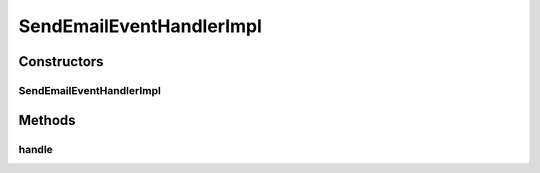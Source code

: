 .. java:import:: org.motechproject.email.constants SendEmailConstants

.. java:import:: org.motechproject.email.model Mail

.. java:import:: org.motechproject.email.service EmailSenderService

.. java:import:: org.motechproject.event MotechEvent

.. java:import:: org.motechproject.event.listener.annotations MotechListener

.. java:import:: org.springframework.beans.factory.annotation Autowired

.. java:import:: org.springframework.stereotype Service

SendEmailEventHandlerImpl
=========================

.. java:package:: org.motechproject.email.service.impl
   :noindex:

.. java:type:: @Service public class SendEmailEventHandlerImpl

   The \ ``SendEmailEventHandlerImpl``\  class is responsible for listening to and handling events connected with sending e-mails

Constructors
------------
SendEmailEventHandlerImpl
^^^^^^^^^^^^^^^^^^^^^^^^^

.. java:constructor:: @Autowired public SendEmailEventHandlerImpl(EmailSenderService emailSenderService)
   :outertype: SendEmailEventHandlerImpl

Methods
-------
handle
^^^^^^

.. java:method:: @MotechListener public void handle(MotechEvent event)
   :outertype: SendEmailEventHandlerImpl

